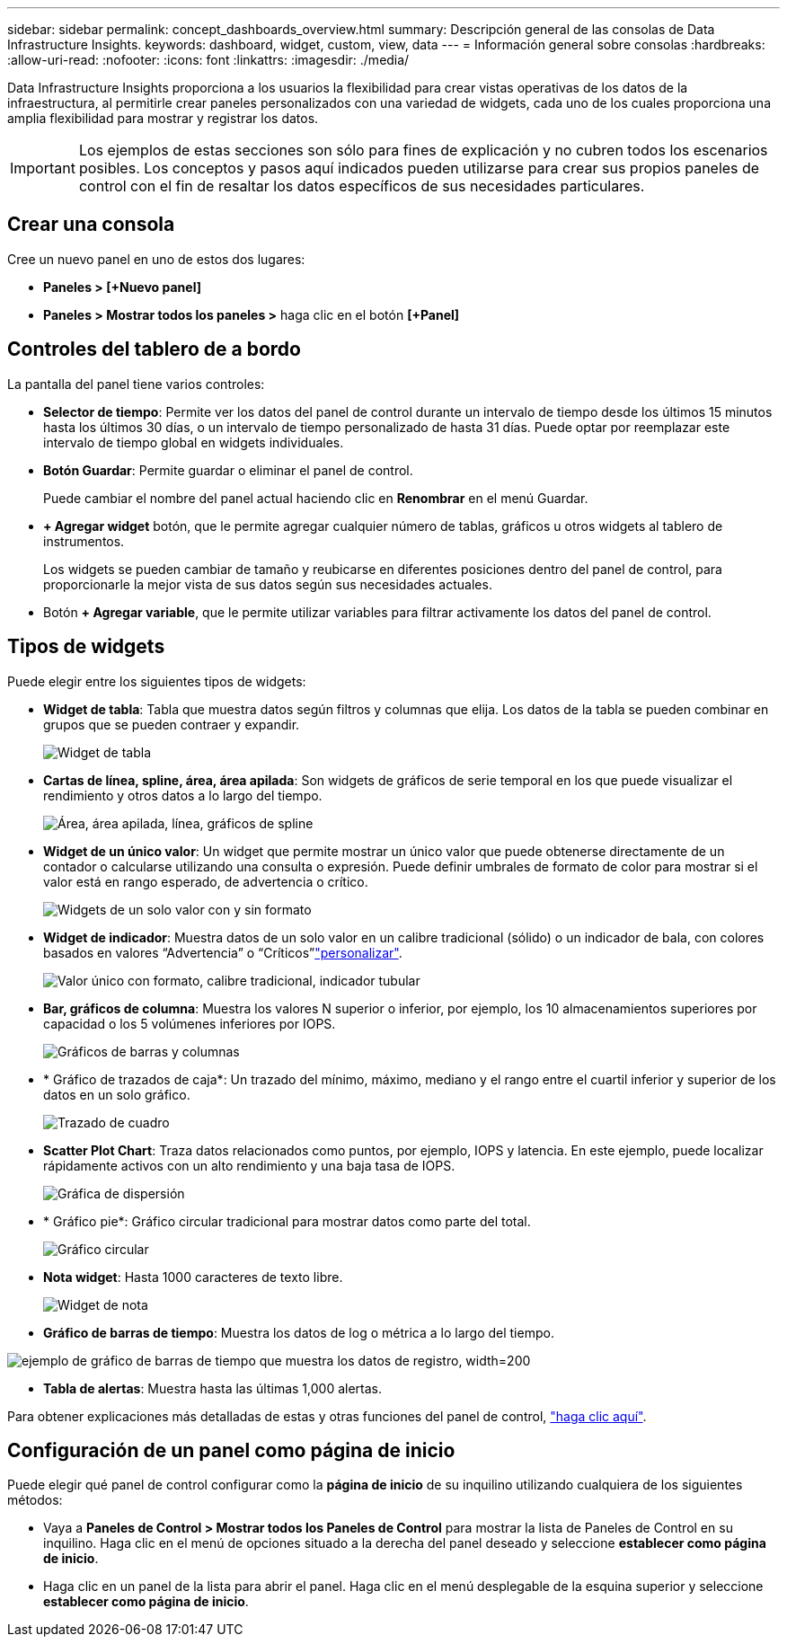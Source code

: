 ---
sidebar: sidebar 
permalink: concept_dashboards_overview.html 
summary: Descripción general de las consolas de Data Infrastructure Insights. 
keywords: dashboard, widget, custom, view, data 
---
= Información general sobre consolas
:hardbreaks:
:allow-uri-read: 
:nofooter: 
:icons: font
:linkattrs: 
:imagesdir: ./media/


[role="lead"]
Data Infrastructure Insights proporciona a los usuarios la flexibilidad para crear vistas operativas de los datos de la infraestructura, al permitirle crear paneles personalizados con una variedad de widgets, cada uno de los cuales proporciona una amplia flexibilidad para mostrar y registrar los datos.


IMPORTANT: Los ejemplos de estas secciones son sólo para fines de explicación y no cubren todos los escenarios posibles. Los conceptos y pasos aquí indicados pueden utilizarse para crear sus propios paneles de control con el fin de resaltar los datos específicos de sus necesidades particulares.



== Crear una consola

Cree un nuevo panel en uno de estos dos lugares:

* *Paneles > [+Nuevo panel]*
* *Paneles > Mostrar todos los paneles >* haga clic en el botón *[+Panel]*




== Controles del tablero de a bordo

La pantalla del panel tiene varios controles:

* *Selector de tiempo*: Permite ver los datos del panel de control durante un intervalo de tiempo desde los últimos 15 minutos hasta los últimos 30 días, o un intervalo de tiempo personalizado de hasta 31 días. Puede optar por reemplazar este intervalo de tiempo global en widgets individuales.
* *Botón Guardar*: Permite guardar o eliminar el panel de control.
+
Puede cambiar el nombre del panel actual haciendo clic en *Renombrar* en el menú Guardar.

* *+ Agregar widget* botón, que le permite agregar cualquier número de tablas, gráficos u otros widgets al tablero de instrumentos.
+
Los widgets se pueden cambiar de tamaño y reubicarse en diferentes posiciones dentro del panel de control, para proporcionarle la mejor vista de sus datos según sus necesidades actuales.

* Botón *+ Agregar variable*, que le permite utilizar variables para filtrar activamente los datos del panel de control.




== Tipos de widgets

Puede elegir entre los siguientes tipos de widgets:

* *Widget de tabla*: Tabla que muestra datos según filtros y columnas que elija. Los datos de la tabla se pueden combinar en grupos que se pueden contraer y expandir.
+
image:TableWidgetPerformanceData.png["Widget de tabla"]

* *Cartas de línea, spline, área, área apilada*: Son widgets de gráficos de serie temporal en los que puede visualizar el rendimiento y otros datos a lo largo del tiempo.
+
image:Time-SeriesCharts.png["Área, área apilada, línea, gráficos de spline"]

* *Widget de un único valor*: Un widget que permite mostrar un único valor que puede obtenerse directamente de un contador o calcularse utilizando una consulta o expresión. Puede definir umbrales de formato de color para mostrar si el valor está en rango esperado, de advertencia o crítico.
+
image:Single-ValueWidgets.png["Widgets de un solo valor con y sin formato"]

* *Widget de indicador*: Muestra datos de un solo valor en un calibre tradicional (sólido) o un indicador de bala, con colores basados en valores “Advertencia” o “Críticos”link:concept_dashboard_features.html#formatting-gauge-widgets["personalizar"].
+
image:GaugeWidgets.png["Valor único con formato, calibre tradicional, indicador tubular"]

* *Bar, gráficos de columna*: Muestra los valores N superior o inferior, por ejemplo, los 10 almacenamientos superiores por capacidad o los 5 volúmenes inferiores por IOPS.
+
image:BarandColumnCharts.png["Gráficos de barras y columnas"]

* * Gráfico de trazados de caja*: Un trazado del mínimo, máximo, mediano y el rango entre el cuartil inferior y superior de los datos en un solo gráfico.
+
image:BoxPlot.png["Trazado de cuadro"]

* *Scatter Plot Chart*: Traza datos relacionados como puntos, por ejemplo, IOPS y latencia. En este ejemplo, puede localizar rápidamente activos con un alto rendimiento y una baja tasa de IOPS.
+
image:ScatterPlot.png["Gráfica de dispersión"]

* * Gráfico pie*: Gráfico circular tradicional para mostrar datos como parte del total.
+
image:PieChart.png["Gráfico circular"]

* *Nota widget*: Hasta 1000 caracteres de texto libre.
+
image:NoteWidget.png["Widget de nota"]

* *Gráfico de barras de tiempo*: Muestra los datos de log o métrica a lo largo del tiempo.


image:time_bar_chart.png["ejemplo de gráfico de barras de tiempo que muestra los datos de registro, width=200"]

* *Tabla de alertas*: Muestra hasta las últimas 1,000 alertas.


Para obtener explicaciones más detalladas de estas y otras funciones del panel de control, link:concept_dashboard_features.html["haga clic aquí"].



== Configuración de un panel como página de inicio

Puede elegir qué panel de control configurar como la *página de inicio* de su inquilino utilizando cualquiera de los siguientes métodos:

* Vaya a *Paneles de Control > Mostrar todos los Paneles de Control* para mostrar la lista de Paneles de Control en su inquilino. Haga clic en el menú de opciones situado a la derecha del panel deseado y seleccione *establecer como página de inicio*.
* Haga clic en un panel de la lista para abrir el panel. Haga clic en el menú desplegable de la esquina superior y seleccione *establecer como página de inicio*.

